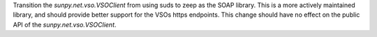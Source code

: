 Transition the `sunpy.net.vso.VSOClient` from using suds to zeep as the SOAP
library. This is a more actively maintained library, and should provide better
support for the VSOs https endpoints. This change should have no effect on the
public API of the `sunpy.net.vso.VSOClient`.
